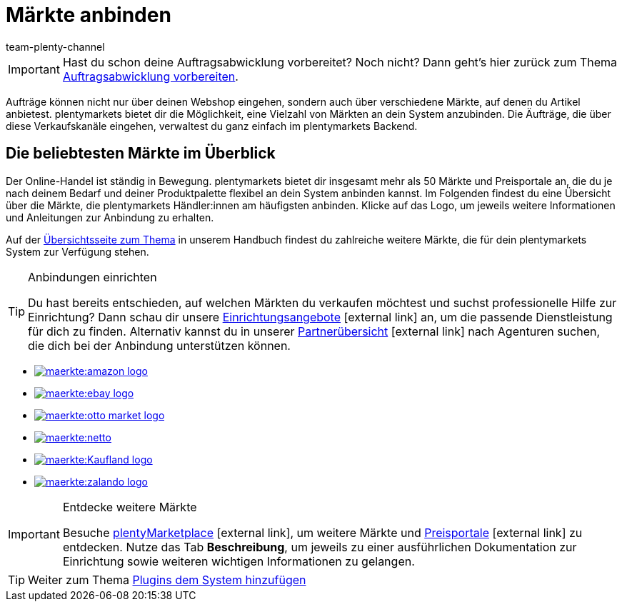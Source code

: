 = Märkte anbinden
:icons: font
:docinfodir: /workspace/manual-adoc
:docinfo1:
:id: C0B258D
:author: team-plenty-channel

IMPORTANT: Hast du schon deine Auftragsabwicklung vorbereitet? Noch nicht? Dann geht's hier zurück zum Thema xref:willkommen:schnelleinstieg-auftragsabwicklung.adoc#[Auftragsabwicklung vorbereiten].

Aufträge können nicht nur über deinen Webshop eingehen, sondern auch über verschiedene Märkte, auf denen du Artikel anbietest. plentymarkets bietet dir die Möglichkeit, eine Vielzahl von Märkten an dein System anzubinden. Die Äufträge, die über diese Verkaufskanäle eingehen, verwaltest du ganz einfach im plentymarkets Backend.

[discrete]
== Die beliebtesten Märkte im Überblick

Der Online-Handel ist ständig in Bewegung. plentymarkets bietet dir insgesamt mehr als 50 Märkte und Preisportale an, die du je nach deinem Bedarf und deiner Produktpalette flexibel an dein System anbinden kannst. Im Folgenden findest du eine Übersicht über die Märkte, die plentymarkets Händler:innen am häufigsten anbinden. Klicke auf das Logo, um jeweils weitere Informationen und Anleitungen zur Anbindung zu erhalten. 

Auf der <<maerkte#, Übersichtsseite zum Thema>> in unserem Handbuch findest du zahlreiche weitere Märkte, die für dein plentymarkets System zur Verfügung stehen.

[TIP]
.Anbindungen einrichten
====
Du hast bereits entschieden, auf welchen Märkten du verkaufen möchtest und suchst professionelle Hilfe zur Einrichtung? Dann schau dir unsere link:https://marketplace.plentymarkets.com/services/einrichtung[Einrichtungsangebote^]{nbsp}icon:external-link[] an, um die passende Dienstleistung für dich zu finden.
Alternativ kannst du in unserer link:https://marketplace.plentymarkets.com/partners[Partnerübersicht^]{nbsp}icon:external-link[] nach Agenturen suchen, die dich bei der Anbindung unterstützen können.
====

[.logoList]
* <<maerkte/amazon/amazon-einrichten#, image:maerkte:amazon-logo.png[]>>
* <<maerkte/ebay/ebay-einrichten#, image:maerkte:ebay-logo.png[]>>
* <<maerkte/otto/otto-market#, image:maerkte:otto-market-logo.png[]>>

[.logoList]
* <<maerkte/plus-gartenxxl#, image:maerkte:netto.png[]>>
* <<maerkte/kaufland-de/kaufland-de-einrichten#, image:maerkte:Kaufland_logo.png[]>>
* <<maerkte/zalando#, image:maerkte:zalando-logo.png[]>>

[IMPORTANT]
.Entdecke weitere Märkte
====
Besuche link:https://marketplace.plentymarkets.com/plugins/sales/marktplaetze[plentyMarketplace^]{nbsp}icon:external-link[], um weitere Märkte und link:https://marketplace.plentymarkets.com/plugins/sales/preisportale[Preisportale^]{nbsp}icon:external-link[] zu entdecken. Nutze das Tab *Beschreibung*, um jeweils zu einer ausführlichen Dokumentation zur Einrichtung sowie weiteren wichtigen Informationen zu gelangen.
====

TIP: Weiter zum Thema xref:willkommen:schnelleinstieg-plugins.adoc#[Plugins dem System hinzufügen]
